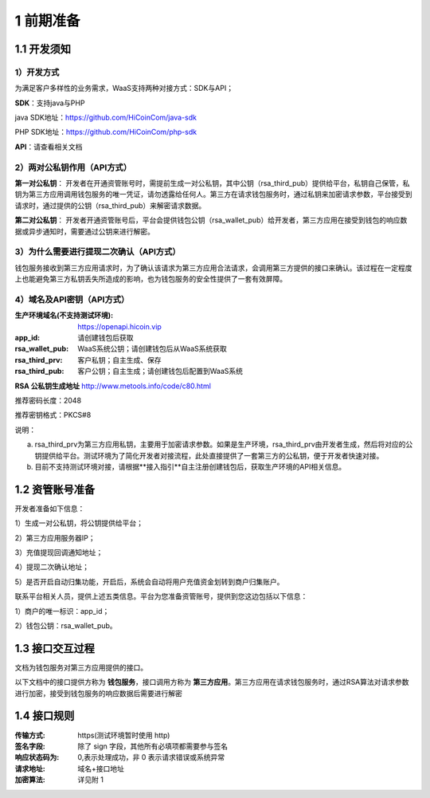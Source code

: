 1 前期准备
====================

1.1 开发须知
-------------------

1）开发方式
~~~~~~~~~~~~~~~~~~~

为满足客户多样性的业务需求，WaaS支持两种对接方式：SDK与API；

**SDK**：支持java与PHP

java SDK地址：https://github.com/HiCoinCom/java-sdk

PHP SDK地址：https://github.com/HiCoinCom/php-sdk

**API**：请查看相关文档

2）两对公私钥作用（API方式）
~~~~~~~~~~~~~~~~~~~~~~~~~~

**第一对公私钥**： 开发者在开通资管账号时，需提前生成一对公私钥，其中公钥（rsa_third_pub）提供给平台，私钥自己保管，私钥为第三方应用调用钱包服务的唯一凭证，请勿透露给任何人。第三方在请求钱包服务时，通过私钥来加密请求参数，平台接受到请求时，通过提供的公钥（rsa_third_pub）来解密请求数据。

**第二对公私钥**： 开发者开通资管账号后，平台会提供钱包公钥（rsa_wallet_pub）给开发者，第三方应用在接受到钱包的响应数据或异步通知时，需要通过公钥来进行解密。



3）为什么需要进行提现二次确认（API方式）
~~~~~~~~~~~~~~~~~~~~~~~~~~~~~~~~~~~~~~

钱包服务接收到第三方应用请求时，为了确认该请求为第三方应用合法请求，会调用第三方提供的接口来确认。该过程在一定程度上也能避免第三方私钥丢失所造成的影响，也为钱包服务的安全性提供了一套有效屏障。


4）域名及API密钥（API方式）
~~~~~~~~~~~~~~~~~~~~~~~~~~~~~~~~~~~~~

:生产环境域名(不支持测试环境): https://openapi.hicoin.vip
:app_id: 请创建钱包后获取
:rsa_wallet_pub: WaaS系统公钥；请创建钱包后从WaaS系统获取
:rsa_third_prv: 客户私钥；自主生成、保存
:rsa_third_pub: 客户公钥；自主生成；请创建钱包后配置到WaaS系统

**RSA 公私钥生成地址**
http://www.metools.info/code/c80.html

推荐密码长度：2048

推荐密钥格式：PKCS#8


说明：

a) rsa_third_prv为第三方应用私钥，主要用于加密请求参数。如果是生产环境，rsa_third_prv由开发者生成，然后将对应的公钥提供给平台。测试环境为了简化开发者对接流程，此处直接提供了一套第三方的公私钥，便于开发者快速对接。

b) 目前不支持测试环境对接，请根据**接入指引**自主注册创建钱包后，获取生产环境的API相关信息。



1.2 资管账号准备
-------------------

开发者准备如下信息：

1）生成一对公私钥，将公钥提供给平台；

2）第三方应用服务器IP；

3）充值提现回调通知地址；

4）提现二次确认地址；

5）是否开启自动归集功能，开启后，系统会自动将用户充值资金划转到商户归集账户。

联系平台相关人员，提供上述五类信息。平台为您准备资管账号，提供到您这边包括以下信息：

1）商户的唯一标识：app_id；

2）钱包公钥：rsa_wallet_pub。


1.3 接口交互过程
-------------------

文档为钱包服务对第三方应用提供的接口。

.. image:: images/apiopen-instructions-v2.png
   :width: 470px
   :height: 153px
   :align: center

以下文档中的接口提供方称为 **钱包服务**，接口调用方称为 **第三方应用**。第三方应用在请求钱包服务时，通过RSA算法对请求参数进行加密，接受到钱包服务的响应数据后需要进行解密



1.4 接口规则
--------------
:传输方式: https(测试环境暂时使用 http)
:签名字段: 除了 sign 字段，其他所有必填项都需要参与签名
:响应状态码为: 0,表示处理成功，非 0 表示请求错误或系统异常
:请求地址: 域名+接口地址
:加密算法: 详见附 1
